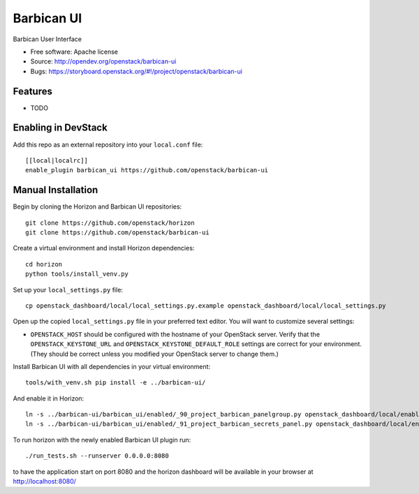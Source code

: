 ===============================
Barbican UI
===============================

Barbican User Interface

* Free software: Apache license
* Source: http://opendev.org/openstack/barbican-ui
* Bugs: https://storyboard.openstack.org/#!/project/openstack/barbican-ui

Features
--------

* TODO

Enabling in DevStack
--------------------

Add this repo as an external repository into your ``local.conf`` file::

    [[local|localrc]]
    enable_plugin barbican_ui https://github.com/openstack/barbican-ui

Manual Installation
-------------------

Begin by cloning the Horizon and Barbican UI repositories::

    git clone https://github.com/openstack/horizon
    git clone https://github.com/openstack/barbican-ui

Create a virtual environment and install Horizon dependencies::

    cd horizon
    python tools/install_venv.py

Set up your ``local_settings.py`` file::

    cp openstack_dashboard/local/local_settings.py.example openstack_dashboard/local/local_settings.py

Open up the copied ``local_settings.py`` file in your preferred text
editor. You will want to customize several settings:

-  ``OPENSTACK_HOST`` should be configured with the hostname of your
   OpenStack server. Verify that the ``OPENSTACK_KEYSTONE_URL`` and
   ``OPENSTACK_KEYSTONE_DEFAULT_ROLE`` settings are correct for your
   environment. (They should be correct unless you modified your
   OpenStack server to change them.)

Install Barbican UI with all dependencies in your virtual environment::

    tools/with_venv.sh pip install -e ../barbican-ui/

And enable it in Horizon::

    ln -s ../barbican-ui/barbican_ui/enabled/_90_project_barbican_panelgroup.py openstack_dashboard/local/enabled
    ln -s ../barbican-ui/barbican_ui/enabled/_91_project_barbican_secrets_panel.py openstack_dashboard/local/enabled

To run horizon with the newly enabled Barbican UI plugin run::

    ./run_tests.sh --runserver 0.0.0.0:8080

to have the application start on port 8080 and the horizon dashboard will be
available in your browser at http://localhost:8080/

